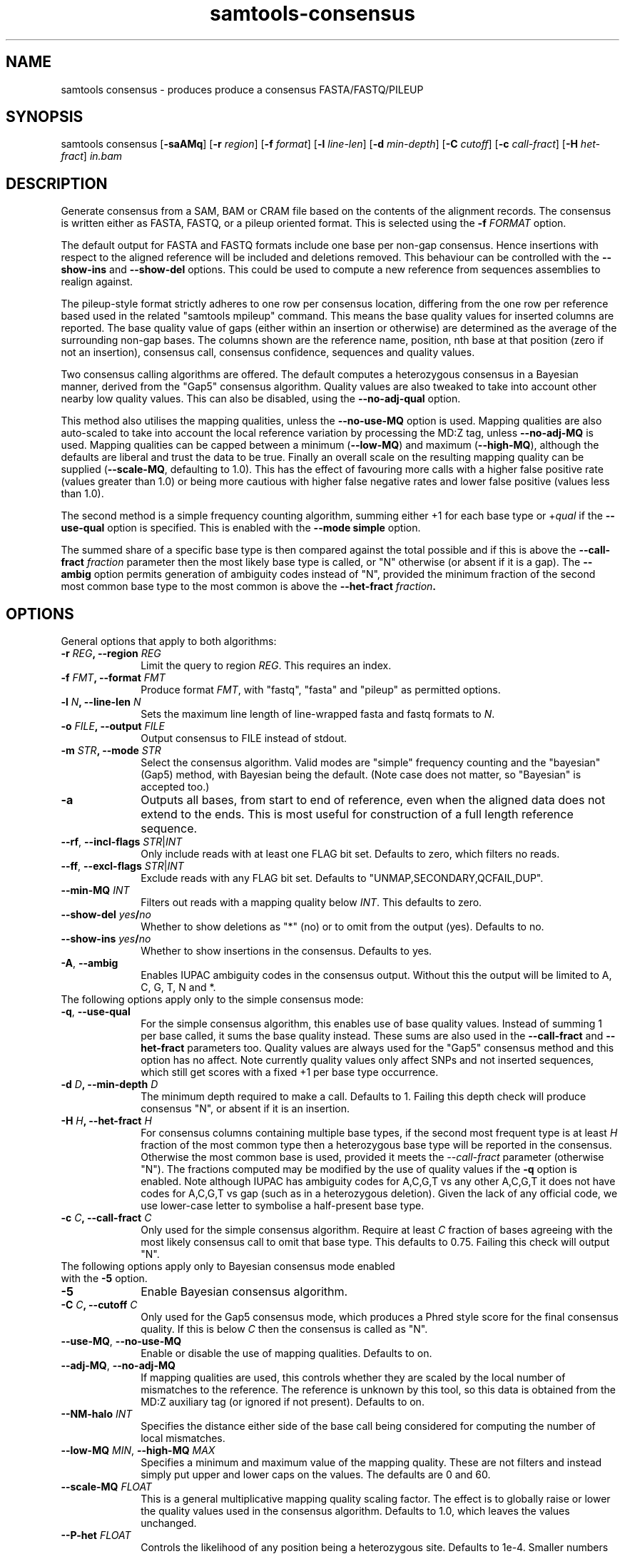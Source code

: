 '\" t
.TH samtools-consensus 1 "2 September 2022" "samtools-1.16.1" "Bioinformatics tools"
.SH NAME
samtools consensus \- produces produce a consensus FASTA/FASTQ/PILEUP
.\"
.\" Copyright (C) 2021 Genome Research Ltd.
.\"
.\" Author: James Bonfield <jkb@sanger.ac.uk>
.\"
.\" Permission is hereby granted, free of charge, to any person obtaining a
.\" copy of this software and associated documentation files (the "Software"),
.\" to deal in the Software without restriction, including without limitation
.\" the rights to use, copy, modify, merge, publish, distribute, sublicense,
.\" and/or sell copies of the Software, and to permit persons to whom the
.\" Software is furnished to do so, subject to the following conditions:
.\"
.\" The above copyright notice and this permission notice shall be included in
.\" all copies or substantial portions of the Software.
.\"
.\" THE SOFTWARE IS PROVIDED "AS IS", WITHOUT WARRANTY OF ANY KIND, EXPRESS OR
.\" IMPLIED, INCLUDING BUT NOT LIMITED TO THE WARRANTIES OF MERCHANTABILITY,
.\" FITNESS FOR A PARTICULAR PURPOSE AND NONINFRINGEMENT. IN NO EVENT SHALL
.\" THE AUTHORS OR COPYRIGHT HOLDERS BE LIABLE FOR ANY CLAIM, DAMAGES OR OTHER
.\" LIABILITY, WHETHER IN AN ACTION OF CONTRACT, TORT OR OTHERWISE, ARISING
.\" FROM, OUT OF OR IN CONNECTION WITH THE SOFTWARE OR THE USE OR OTHER
.\" DEALINGS IN THE SOFTWARE.
.
.\" For code blocks and examples (cf groff's Ultrix-specific man macros)
.de EX

.  in +\\$1
.  nf
.  ft CR
..
.de EE
.  ft
.  fi
.  in

..
.
.SH SYNOPSIS
.PP
samtools consensus
.RB [ -saAMq ]
.RB [ -r
.IR region ]
.RB [ -f
.IR format ]
.RB [ -l
.IR line-len ]
.RB [ -d
.IR min-depth ]
.RB [ -C
.IR cutoff ]
.RB [ -c
.IR call-fract ]
.RB [ -H
.IR het-fract ]
.I in.bam

.SH DESCRIPTION
.PP
Generate consensus from a SAM, BAM or CRAM file based on the contents
of the alignment records.  The consensus is written either as FASTA, 
FASTQ, or a pileup oriented format.  This is selected using the
.BI "-f " FORMAT
option.

The default output for FASTA and FASTQ formats include one base per
non-gap consensus.  Hence insertions with respect to the aligned
reference will be included and deletions removed.  This behaviour can
be controlled with the 
.B --show-ins
and
.B --show-del
options.  This could be used to compute a new reference from sequences
assemblies to realign against.

The pileup-style format strictly adheres to one row per consensus
location, differing from the one row per reference based used in the
related "samtools mpileup" command.  This means the base quality
values for inserted columns are reported.  The base quality value of
gaps (either within an insertion or otherwise) are determined as the
average of the surrounding non-gap bases.  The columns shown are the
reference name, position, nth base at that position (zero if not an
insertion), consensus call, consensus confidence, sequences and
quality values.

Two consensus calling algorithms are offered.  The default computes a
heterozygous consensus in a Bayesian manner, derived from the "Gap5"
consensus algorithm.  Quality values are also tweaked to take into
account other nearby low quality values.  This can also be disabled,
using the \fB--no-adj-qual\fR option.

This method also utilises the mapping qualities, unless the
\fB--no-use-MQ\fR option is used.  Mapping qualities are also
auto-scaled to take into account the local reference variation by
processing the MD:Z tag, unless \fB--no-adj-MQ\fR is used.  Mapping
qualities can be capped between a minimum (\fB--low-MQ\fR) and maximum
(\fB--high-MQ\fR), although the defaults are liberal and trust the
data to be true.  Finally an overall scale on the resulting mapping
quality can be supplied (\fB--scale-MQ\fR, defaulting to 1.0).  This
has the effect of favouring more calls with a higher false positive
rate (values greater than 1.0) or being more cautious with higher
false negative rates and lower false positive (values less than 1.0).

The second method is a simple frequency counting algorithm, summing
either +1 for each base type or
.RI + qual
if the
.B --use-qual
option is specified.  This is enabled with the \fB--mode simple\fR option.

The summed share of a specific base type
is then compared against the total possible and if this is above the
.BI "--call-fract " fraction
parameter then the most likely base type is called, or "N" otherwise (or
absent if it is a gap).  The
.B --ambig
option permits generation of ambiguity codes instead of "N", provided
the minimum fraction of the second most common base type to the most
common is above the
.BI "--het-fract " fraction .

.SH OPTIONS

General options that apply to both algorithms:

.TP 10
.BI "-r " REG ", --region " REG
Limit the query to region
.IR REG .
This requires an index.
.TP
.BI "-f " FMT ", --format " FMT
Produce format
.IR FMT ,
with "fastq", "fasta" and "pileup" as permitted options.
.TP
.BI "-l " N ", --line-len " N
Sets the maximum line length of line-wrapped fasta and fastq formats to
.IR N .
.TP
.BI "-o " FILE ", --output " FILE
Output consensus to FILE instead of stdout.
.TP
.BI "-m " STR ", --mode " STR
Select the consensus algorithm.  Valid modes are "simple" frequency
counting and the "bayesian" (Gap5) method, with Bayesian being the
default.  (Note case does not matter, so "Bayesian" is accepted too.)
.TP
.B -a
Outputs all bases, from start to end of reference, even when the
aligned data does not extend to the ends.  This is most useful for
construction of a full length reference sequence.

.TP
\fB--rf\fR, \fB--incl-flags\fR \fISTR\fR|\fIINT\fR
Only include reads with at least one FLAG bit set.  Defaults to zero,
which filters no reads.

.TP
\fB--ff\fR, \fB--excl-flags\fR \fISTR\fR|\fIINT\fR
Exclude reads with any FLAG bit set.  Defaults to
"UNMAP,SECONDARY,QCFAIL,DUP".

.TP
.BI "--min-MQ " INT
Filters out reads with a mapping quality below \fIINT\fR.  This
defaults to zero.

.TP
.BI --show-del " yes" / "no"
Whether to show deletions as "*" (no) or to omit from the output
(yes).  Defaults to no.

.TP
.BI --show-ins " yes" / "no"
Whether to show insertions in the consensus.  Defaults to yes.

.TP
.BR -A ", " --ambig
Enables IUPAC ambiguity codes in the consensus output.  Without this
the output will be limited to A, C, G, T, N and *.

.TP 0
The following options apply only to the simple consensus mode:

.TP 10
.BR "-q" ", " --use-qual
For the simple consensus algorithm, this enables use of base quality
values.  Instead of summing 1 per base called, it sums the base
quality instead.  These sums are also used in the
.B --call-fract
and
.B --het-fract
parameters too.  Quality values are always used for the "Gap5"
consensus method and this option has no affect.
Note currently  quality values only affect SNPs and not inserted
sequences, which still get scores with a fixed +1 per base type occurrence.

.TP
.BI "-d " D ", --min-depth " D
The minimum depth required to make a call.  Defaults to 1.  Failing
this depth check will produce consensus "N", or absent if it is an
insertion.

.TP
.BI "-H " H ", --het-fract " H
For consensus columns containing multiple base types, if the second
most frequent type is at least
.I H
fraction of the most common type then a heterozygous base type will be
reported in the consensus.  Otherwise the most common base is used,
provided it meets the
.I --call-fract
parameter (otherwise "N").  The fractions computed may be modified by
the use of quality values if the
.B -q
option is enabled.
Note although IUPAC has ambiguity codes for A,C,G,T vs any other
A,C,G,T it does not have codes for A,C,G,T vs gap (such as in a
heterozygous deletion).  Given the lack of any official code, we
use lower-case letter to symbolise a half-present base type.

.TP
.BI "-c " C ", --call-fract " C
Only used for the simple consensus algorithm.  Require at least
.I C
fraction of bases agreeing with the most likely consensus call to omit
that base type.  This defaults to 0.75.  Failing this check will
output "N".


.TP 0
The following options apply only to Bayesian consensus mode enabled
with the \fB-5\fR option.

.TP 10
.B -5
Enable Bayesian consensus algorithm.

.TP
.BI "-C " C ", --cutoff " C
Only used for the Gap5 consensus mode, which produces a Phred style
score for the final consensus quality.  If this is below
.I C
then the consensus is called as "N".

.TP
.BR "--use-MQ" ", " "--no-use-MQ"
Enable or disable the use of mapping qualities.  Defaults to on.

.TP
.BR "--adj-MQ" ", " "--no-adj-MQ"
If mapping qualities are used, this controls whether they are scaled
by the local number of mismatches to the reference.  The reference is
unknown by this tool, so this data is obtained from the MD:Z auxiliary
tag (or ignored if not present).  Defaults to on.

.TP
.BI "--NM-halo " INT
Specifies the distance either side of the base call being considered
for computing the number of local mismatches.

.TP
\fB--low-MQ \fIMIN\fR, \fB--high-MQ \fIMAX\fR
Specifies a minimum and maximum value of the mapping quality.  These
are not filters and instead simply put upper and lower caps on the
values.  The defaults are 0 and 60.

.TP
.BI "--scale-MQ " FLOAT
This is a general multiplicative  mapping quality scaling factor.  The
effect is to globally raise or lower the quality values used in the
consensus algorithm.  Defaults to 1.0, which leaves the values unchanged.

.TP
.BI "--P-het " FLOAT
Controls the likelihood of any position being a heterozygous site.
Defaults to 1e-4.  Smaller numbers makes the algorithm more likely to
call a pure base type.  Note the algorithm will always compute the
probability of the base being homozygous vs heterozygous, irrespective
of whether the output is reported as ambiguous (it will be "N" if
deemed to be heterozygous without \fB--ambig\fR mode enabled).

.SH EXAMPLES
.IP -
Create a modified FASTA reference that has a 1:1 coordinate correspondence with the original reference used in alignment.
.EX 2
samtools consensus -a --show-ins no in.bam -o ref.fa
.EE

.IP -
Create a FASTQ file for the contigs with aligned data, including insertions.
.EX 2
samtools consensus -f fastq in.bam -o cons.fq
.EE

.SH AUTHOR
.PP
Written by James Bonfield from the Sanger Institute.

.SH SEE ALSO
.IR samtools (1),
.IR samtools-mpileup (1),
.PP
Samtools website: <http://www.htslib.org/>
